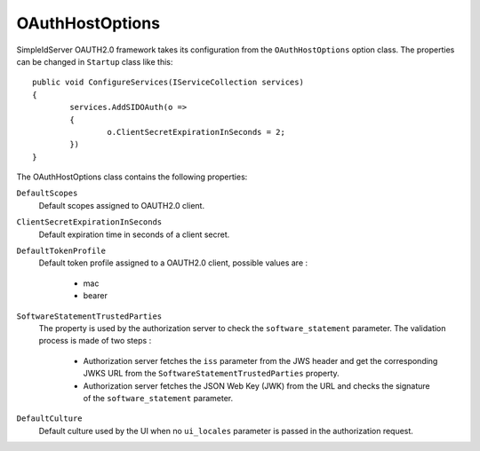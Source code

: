 OAuthHostOptions
================

SimpleIdServer OAUTH2.0 framework takes its configuration from the ``OAuthHostOptions`` option class. 
The properties can be changed in ``Startup`` class like this::

	public void ConfigureServices(IServiceCollection services)
	{
		services.AddSIDOAuth(o =>
		{
			o.ClientSecretExpirationInSeconds = 2;
		})
	}

The OAuthHostOptions class contains the following properties:

``DefaultScopes``
    Default scopes assigned to OAUTH2.0 client. 

``ClientSecretExpirationInSeconds``
    Default expiration time in seconds of a client secret.

``DefaultTokenProfile``
    Default token profile assigned to a OAUTH2.0 client, possible values are :
	
	- mac
	
	- bearer

``SoftwareStatementTrustedParties``
    The property is used by the authorization server to check the ``software_statement`` parameter. The validation process is made of two steps :
	
	- Authorization server fetches the ``iss`` parameter from the JWS header and get the corresponding JWKS URL from the ``SoftwareStatementTrustedParties`` property.
	
	- Authorization server fetches the JSON Web Key (JWK) from the URL and checks the signature of the ``software_statement`` parameter.
	
``DefaultCulture``
    Default culture used by the UI when no ``ui_locales`` parameter is passed in the authorization request.